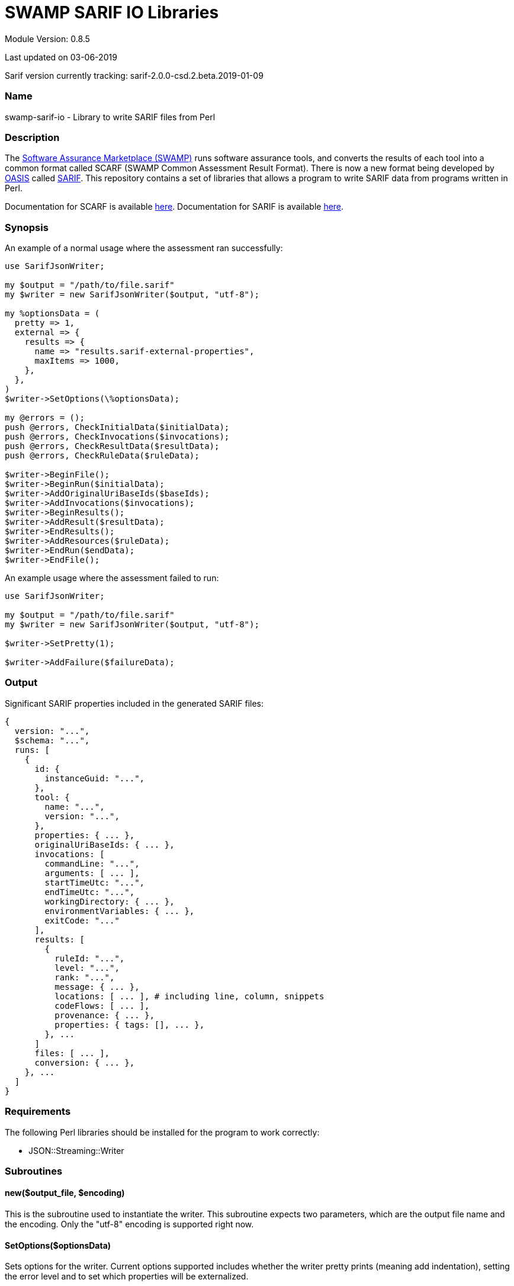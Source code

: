 = SWAMP SARIF IO Libraries

////
https://github.com/mirswamp/swamp-sarif-io
SWAMP: https://continuousassurance.org

Copyright 2018 Yuan Zhe Bugh, James A. Kupsch

Licensed under the Apache License, Version 2.0 (the "License");
you may not use this file except in compliance with the License.
You may obtain a copy of the License at

    http://www.apache.org/licenses/LICENSE-2.0

Unless required by applicable law or agreed to in writing, software
distributed under the Lincense is distributed on an "AS IS" BASIS,
WITHOUT WARRANTIES OR CONDITIONS OF ANY KIND, either express or implied.
See the License for the specific language governing permissions and 
limitations under the License.
////
Module Version: 0.8.5

Last updated on 03-06-2019

Sarif version currently tracking: sarif-2.0.0-csd.2.beta.2019-01-09

=== Name
swamp-sarif-io - Library to write SARIF files from Perl

=== Description
The https://continuousassurance.org[Software Assurance Marketplace (SWAMP)] runs software assurance tools, and converts the results of each tool into a common format called SCARF (SWAMP Common Assessment Result Format). There is now a new format being developed by https://www.oasis-open.org[OASIS] called https://github.com/oasis-tcs/sarif-spec[SARIF]. This repository contains a set of libraries that allows a program to write SARIF data from programs written in Perl. 

Documentation for SCARF is available https://github.com/mirswamp/swamp-scarf-io/blob/master/docs/SCARF.pdf[here].
Documentation for SARIF is available https://github.com/oasis-tcs/sarif-spec/tree/master/Documents/ProvisionalDrafts[here].

=== Synopsis
An example of a normal usage where the assessment ran successfully:
[source,perl]
----
use SarifJsonWriter;

my $output = "/path/to/file.sarif"
my $writer = new SarifJsonWriter($output, "utf-8");

my %optionsData = (
  pretty => 1,
  external => {
    results => {
      name => "results.sarif-external-properties",
      maxItems => 1000,
    },
  },
)
$writer->SetOptions(\%optionsData);

my @errors = ();
push @errors, CheckInitialData($initialData);
push @errors, CheckInvocations($invocations);
push @errors, CheckResultData($resultData);
push @errors, CheckRuleData($ruleData);

$writer->BeginFile();
$writer->BeginRun($initialData);
$writer->AddOriginalUriBaseIds($baseIds);
$writer->AddInvocations($invocations);
$writer->BeginResults();
$writer->AddResult($resultData);
$writer->EndResults();
$writer->AddResources($ruleData);
$writer->EndRun($endData);
$writer->EndFile();
----
An example usage where the assessment failed to run:
[source, perl]
----
use SarifJsonWriter;

my $output = "/path/to/file.sarif"
my $writer = new SarifJsonWriter($output, "utf-8");

$writer->SetPretty(1);

$writer->AddFailure($failureData);
----

=== Output
Significant SARIF properties included in the generated SARIF files:
----
{
  version: "...",
  $schema: "...",
  runs: [
    {
      id: {
        instanceGuid: "...",
      },
      tool: {
        name: "...",
        version: "...",
      },
      properties: { ... },
      originalUriBaseIds: { ... },
      invocations: [
        commandLine: "...",
        arguments: [ ... ],
        startTimeUtc: "...",
        endTimeUtc: "...",
        workingDirectory: { ... },
        environmentVariables: { ... },
        exitCode: "..."
      ],
      results: [
        {
          ruleId: "...",
          level: "...",
          rank: "...",
          message: { ... },
          locations: [ ... ], # including line, column, snippets
          codeFlows: [ ... ],
          provenance: { ... },
          properties: { tags: [], ... },
        }, ...
      ]
      files: [ ... ],
      conversion: { ... },      
    }, ...
  ]
}
----

=== Requirements
The following Perl libraries should be installed for the program to work correctly:

- JSON::Streaming::Writer

=== Subroutines

==== new($output_file, $encoding)
This is the subroutine used to instantiate the writer. This subroutine expects two parameters, which are the output file name and the encoding. Only the "utf-8" encoding is supported right now.

==== SetOptions($optionsData)
Sets options for the writer. Current options supported includes whether the writer pretty prints (meaning add indentation), setting the error level and to set which properties will be externalized.

Error level sets how the program handle errors. 0 means do nothing; 1 means just print the error; 2 means print the error and die. 2 is the default value.

If an external property has a set max size, the external property file that contains this external property cannot contain an external property other than this external property.

==== GetPretty()
Returns a boolean that shows whether the writer currently pretty prints. 0 (false) is the default.

==== GetErrorLevel()
Returns the error level currently set. 2 is the default value.

==== BeginFile()
Starts writing some initial properties to the SARIF file.

==== BeginRun($initialData)
This subroutine writes to the SARIF file data that applies to the whole assessment.

==== AddOriginalUriBaseIds($baseIds)
Adds the originalUriBaseIds property to the SARIF file.

==== AddInvocations($invocations)
Note: AddOriginalUriBaseIds($baseIds) must be called first before AddInvocations($invocations) can be called. This is because paths in the workingDirectory object adjusts to the path set in AddOriginalUriBaseIds($baseIds).

This subroutine adds the invocation property.

==== BeginResults()
Starts the results property and array. Called once before AddResult($resultData).

==== AddResult($resultData)
Every BugInstance in a SCARF file maps to a result object in SARIF. This subroutine writes necessary data for a result object, as well as storing some data that will be written after all result objects are written.

==== EndResults()
Ends the results property and array. Called once after all AddResult($resultData) calls.

==== AddResources($ruleData)
Adds the resources object.

==== EndRun($endData)
Data saved previously will be written out here. Also ends the run object.

==== EndFile()
Ends arrays and properties and closes all files opened.

==== CheckInitialData($initialData)
Checks whether the required fields in the data structure are set. Program either does nothing, just print errors or dies depending on the error level set.

==== CheckInvocations($invocations)
Checks whether the required fields in the data structure are set. Program either does nothing, just print errors or dies depending on the error level set.

==== CheckResultData($bugData)
Checks whether the required fields in the data structure are set. Program either does nothing, just print errors or dies depending on the error level set.

==== CheckRuleData($ruleData)
Checks whether the required fields in the data structure are set. Program either does nothing, just print errors or dies depending on the error level set.

==== AddFailure($failureData)
The only method to call after new() when there is a failure. This subroutine writes a sarif file containing only the conversion object in the run object. Inside the conversion object is the property "toolNotifications" which will contain the error message.

=== Data Structures
The following are the data structures used in the callbacks listed above:

==== $optionsData
optionsData contains information that is supposed to be passed to the writer at the beginning for the purpose of configuring the writer.

----
{
  pretty             => PRETTY_VALUE (Default is false),
  error_level        => ERROR_LEVEL_VALUE (Default is 2),
  external => {
    $PROPERTY_NAME => {
      name           => NAME_VALUE,
      maxItems       => MAX_ITEMS_VALUE,    # Only for properties that contain arrays
    },
  }
}
----

==== $initialData
initialData contains information regarding the assessment. 
----
{
  build_root_dir     => PACKAGE_DIRECTORY,                        # REQUIRED
  package_root_dir   => DIRECTORY_CONTAINING_PACKAGE,             # REQUIRED
  results_root_dir   => DIRECTORY_CONTAINING_ASSESSMENT_REPORTS,  # REQUIRED
  uuid               => UUIDVALUE,                                # REQUIRED
  tool_name          => TOOL_NAME,                                # REQUIRED
  tool_version       => TOOL_VERSION,                             # REQUIRED
  package_name       => PACKAGE_NAME,                             # REQUIRED
  package_version    => PACKAGE_VERSION                           # REQUIRED
  buildDir           => BUILD_DIR_PATH
}
----

==== $baseIds
----
{
  PACKAGEROOT        => PACKAGE_ROOT_VALUE,                 # REQUIRED
  RESULTSROOT        => RESULTS_ROOT_VALUE,
}
----

==== $invocations
This hash contains the information related to the invocation(s) of the tool
----
{
  packageRootDir            => PACKAGE_ROOT_DIR_VALUE,
  assessments => [
    {
      commandLine           => COMMAND_LINE_VALUE,
      startTime             => INVOCATION_START_TIME,
      endTime               => INVOCATION_END_TIME,
      workingDirectory      => WORKING_DIRECTORY,
      exitCode              => EXIT_CODE_VALUE,
      args => [
        'ARG1', 'ARG2', ...  # ARGUMENTS
      ], 
      env => {               # ENVIRONMENT_VARIABLES
        'key1' => 'value1',
        'key2' => 'value2',
        ...
      },
      report                => ASSESSMENT_REPORT_FILE
    },
    ...
  ]
}
----

==== $resultData
Each resultData hash contains information for one result object. Fields marked as required must be present. If both BugGroup and BugCode are not present, the ruleId for the corresponding result object in sarif will be set to "\___UNKNOWN___".
----
{
  BugGroup              => GROUP_VALUE,
  BugCode               => CODE_VALUE,
  BugRank               => RANK_VALUE,
  BugMessage            => BUG_MESSAGE_VALUE,           # REQUIRED
  BugLocations  => [
    {
      SourceFile        => SOURCE_FILE_NAME,            # REQUIRED
      StartLine         => START_LINE,
      EndLine           => END_LINE,
      StartColumn       => START_COLUMN,
      EndColumn         => END_COLUMN,
      primary           => PRIMARY_VALUE,
      Explanation       => EXPLANATION_VALUE
    },
    ...
  ],
  AssessmentReportFile  => ASSESSMENT_REPORT_FILE_NAME, # REQUIRED
  BuildId               => BUILD_ID_VALUE,              # REQUIRED
  ClassName             => CLASS_NAME_VALUE,
  Methods => [
    {
      name              => METHODNAMEVALUE,             
    },
    ...
  ],
  BugSeverity           => SEVERITY_VALUE,
  CweIds => [
    CWEIDVALUE, CWEIDVALUE, ...
  ],
}
----

==== $ruleData
This hash contains information required to write the rules object in the run.resources property.
----
[
  {
    id                  => ID_VALUE,            # REQUIRED
    defaultLevel        => DEFAULT_LEVEL,       
    defaultRank         => DEFAULT_RANK,        
    shortDescription    => SHORT_DESCRIPTION,
    fullDescription     => FULL_DESCRIPTION,    # REQUIRED
  },
  ...
]
----

==== $endData
This hash contains information required to write out the final objects in the sarif file
----
{
  sha256hashes          => (SEE_BELOW),
  conversion            => (SEE_BELOW),
}
----

==== $sha256hashes
This hash contains the sha256 hashes for all files used in the assessment.
----
{
  /path/to/file1 => SHA256 VALUE FOR FILE1,
  /path/to/file2 => SHA256 VALUE FOR FILE2,
  ...
}
----

==== $conversion
This hash contains information required to write the conversion object in SARIF. All fields are required.
----
{
  tool_name             => TOOL_NAME,
  tool_version          => TOOL_VERSION,
  commandLine           => PROGRAM_NAME,
  workingDirectory      => WORKING_DIRECTORY,
  argv => [
    'ARG1', 'ARG2', ...  # ARGUMENTS
  ],
  env => {               # ENVIRONMENT_VARIABLES
    'key1' => 'value1',
    'key2' => 'value2',
    ...
  }
  startTime             => PROGRAM_START_TIME
}
----

==== $failureData
This hash contains all the information needed to write to a sarif file in the case that the converter finds that the assessment failed. All fields listed below are required.
----
{
  conversion            => (SEE ABOVE),                 # REQUIRED
  tool => {
    tool_name           => TOOL_NAME,                   # REQUIRED
  },
  message               => ERROR_MESSAGE                # REQUIRED
}
----